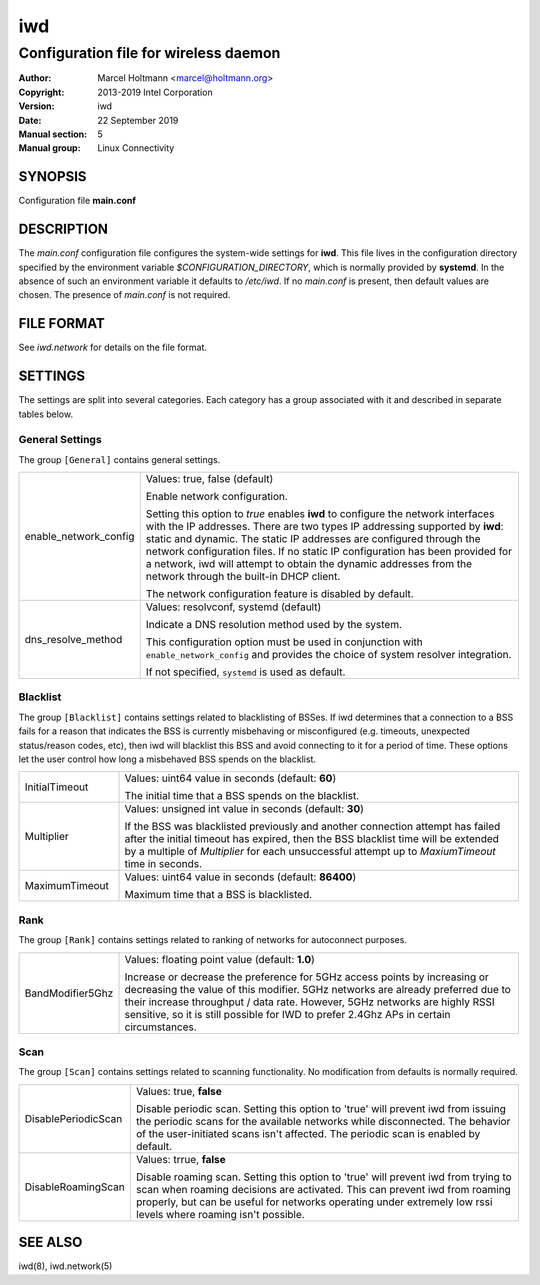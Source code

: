 =====
 iwd
=====

--------------------------------------
Configuration file for wireless daemon
--------------------------------------

:Author: Marcel Holtmann <marcel@holtmann.org>
:Copyright: 2013-2019 Intel Corporation
:Version: iwd
:Date: 22 September 2019
:Manual section: 5
:Manual group: Linux Connectivity

SYNOPSIS
========

Configuration file **main.conf**

DESCRIPTION
===========

The *main.conf* configuration file configures the system-wide settings for
**iwd**.  This file lives in the configuration directory specified by the
environment variable *$CONFIGURATION_DIRECTORY*, which is normally provided
by **systemd**.  In the absence of such an environment variable it defaults
to */etc/iwd*.  If no *main.conf* is present, then default values are
chosen.  The presence of *main.conf* is not required.

FILE FORMAT
===========

See *iwd.network* for details on the file format.

SETTINGS
========

The settings are split into several categories.  Each category has a group
associated with it and described in separate tables below.

General Settings
----------------

The group ``[General]`` contains general settings.

.. list-table::
   :header-rows: 0
   :stub-columns: 0
   :widths: 20 80
   :align: left

   * - enable_network_config
     - Values: true, false (default)

       Enable network configuration.

       Setting this option to *true* enables **iwd** to configure the network
       interfaces with the IP addresses.  There are two types IP addressing
       supported by **iwd**: static and dynamic.  The static IP addresses are
       configured through the network configuration files.  If no static IP
       configuration has been provided for a network, iwd will attempt to
       obtain the dynamic addresses from the network through the built-in
       DHCP client.

       The network configuration feature is disabled by default.

   * - dns_resolve_method
     - Values: resolvconf, systemd (default)

       Indicate a DNS resolution method used by the system.

       This configuration option must be used in conjunction with
       ``enable_network_config`` and provides the choice of system resolver
       integration.

       If not specified, ``systemd`` is used as default.

Blacklist
---------

The group ``[Blacklist]`` contains settings related to blacklisting of BSSes.
If iwd determines that a connection to a BSS fails for a reason that indicates
the BSS is currently misbehaving or misconfigured (e.g. timeouts, unexpected
status/reason codes, etc), then iwd will blacklist this BSS and avoid connecting
to it for a period of time.  These options let the user control how long
a misbehaved BSS spends on the blacklist.

.. list-table::
   :header-rows: 0
   :stub-columns: 0
   :widths: 20 80
   :align: left

   * - InitialTimeout
     - Values: uint64 value in seconds (default: **60**)

       The initial time that a BSS spends on the blacklist.
   * - Multiplier
     - Values: unsigned int value in seconds (default: **30**)

       If the BSS was blacklisted previously and another connection attempt
       has failed after the initial timeout has expired, then the BSS blacklist
       time will be extended by a multiple of *Multiplier* for each
       unsuccessful attempt up to *MaxiumTimeout* time in seconds.
   * - MaximumTimeout
     - Values: uint64 value in seconds (default: **86400**)

       Maximum time that a BSS is blacklisted.

Rank
----

The group ``[Rank]`` contains settings related to ranking of networks for
autoconnect purposes.

.. list-table::
   :header-rows: 0
   :stub-columns: 0
   :widths: 20 80
   :align: left

   * - BandModifier5Ghz
     - Values: floating point value (default: **1.0**)

       Increase or decrease the preference for 5GHz access points by increasing
       or decreasing the value of this modifier.  5GHz networks are already
       preferred due to their increase throughput / data rate.  However, 5GHz
       networks are highly RSSI sensitive, so it is still possible for IWD to
       prefer 2.4Ghz APs in certain circumstances.

Scan
----

The group ``[Scan]`` contains settings related to scanning functionality.
No modification from defaults is normally required.

.. list-table::
   :header-rows: 0
   :stub-columns: 0
   :widths: 20 80
   :align: left

   * - DisablePeriodicScan
     - Values: true, **false**

       Disable periodic scan. Setting this option to 'true' will prevent iwd
       from issuing the periodic scans for the available networks while
       disconnected.  The behavior of the user-initiated scans isn't affected.
       The periodic scan is enabled by default.
   * - DisableRoamingScan
     - Values: trrue, **false**

       Disable roaming scan. Setting this option to 'true' will prevent iwd
       from trying to scan when roaming decisions are activated.  This can
       prevent iwd from roaming properly, but can be useful for networks
       operating under extremely low rssi levels where roaming isn't possible.

SEE ALSO
========

iwd(8), iwd.network(5)
